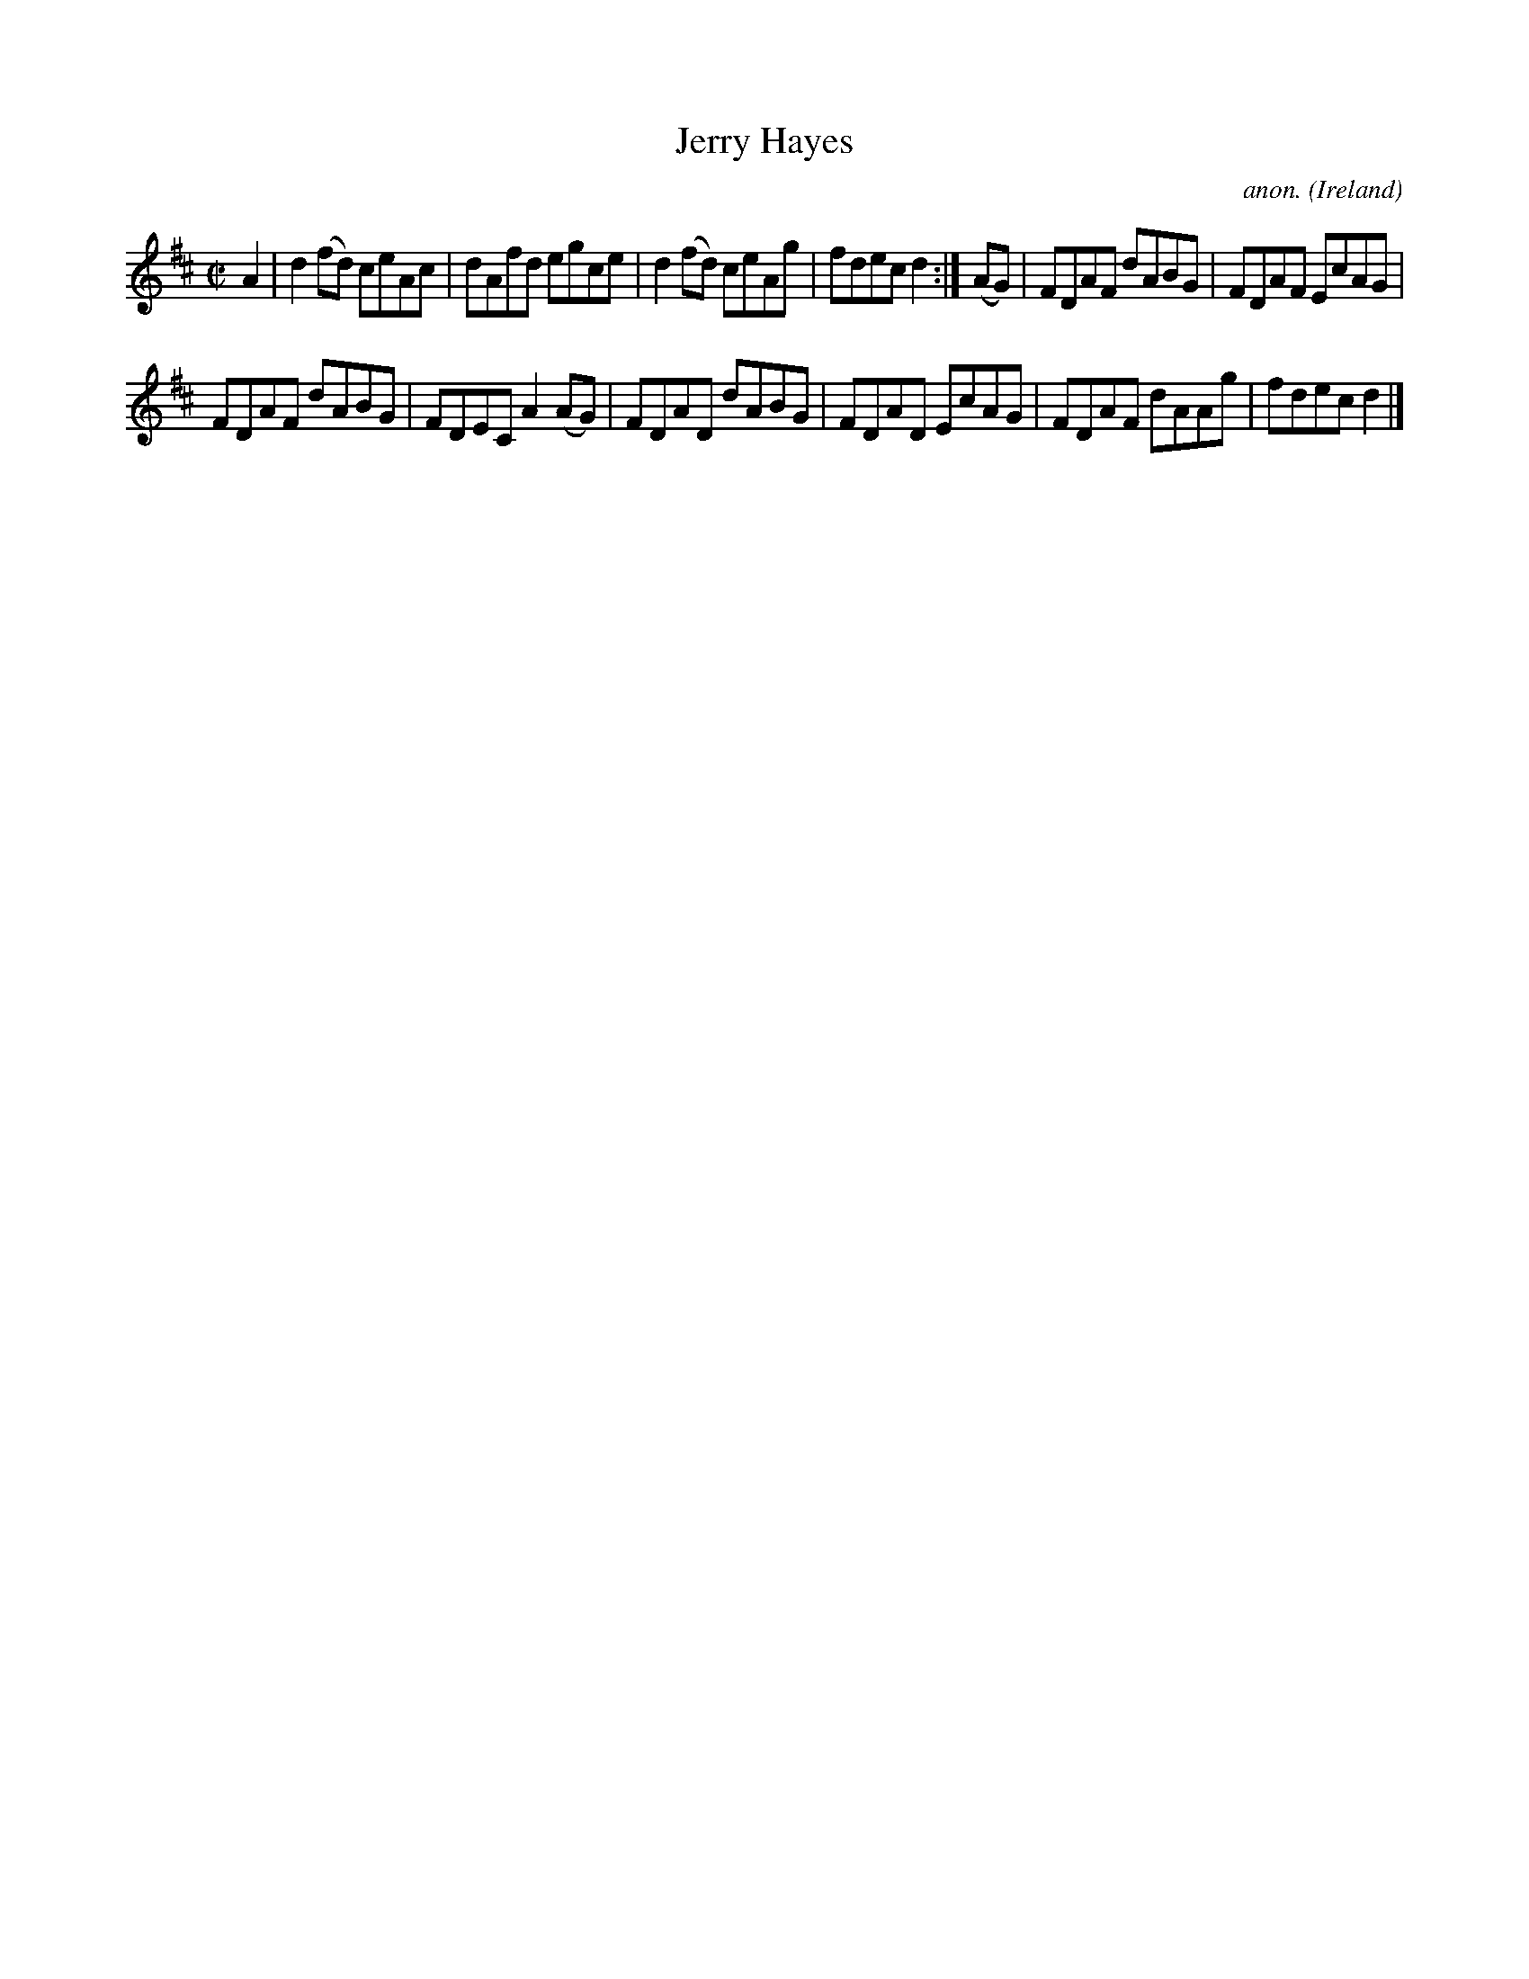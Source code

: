 X:628
T:Jerry Hayes
C:anon.
O:Ireland
B:Francis O'Neill: "The Dance Music of Ireland" (1907) no. 628
R:Reel
M:C|
L:1/8
K:D
A2|d2(fd) ceAc|dAfd egce|d2(fd) ceAg|fdec d2:|(AG)|FDAF dABG|FDAF EcAG|
FDAF dABG|FDEC A2(AG)|FDAD dABG|FDAD EcAG|FDAF dAAg|fdec d2|]
